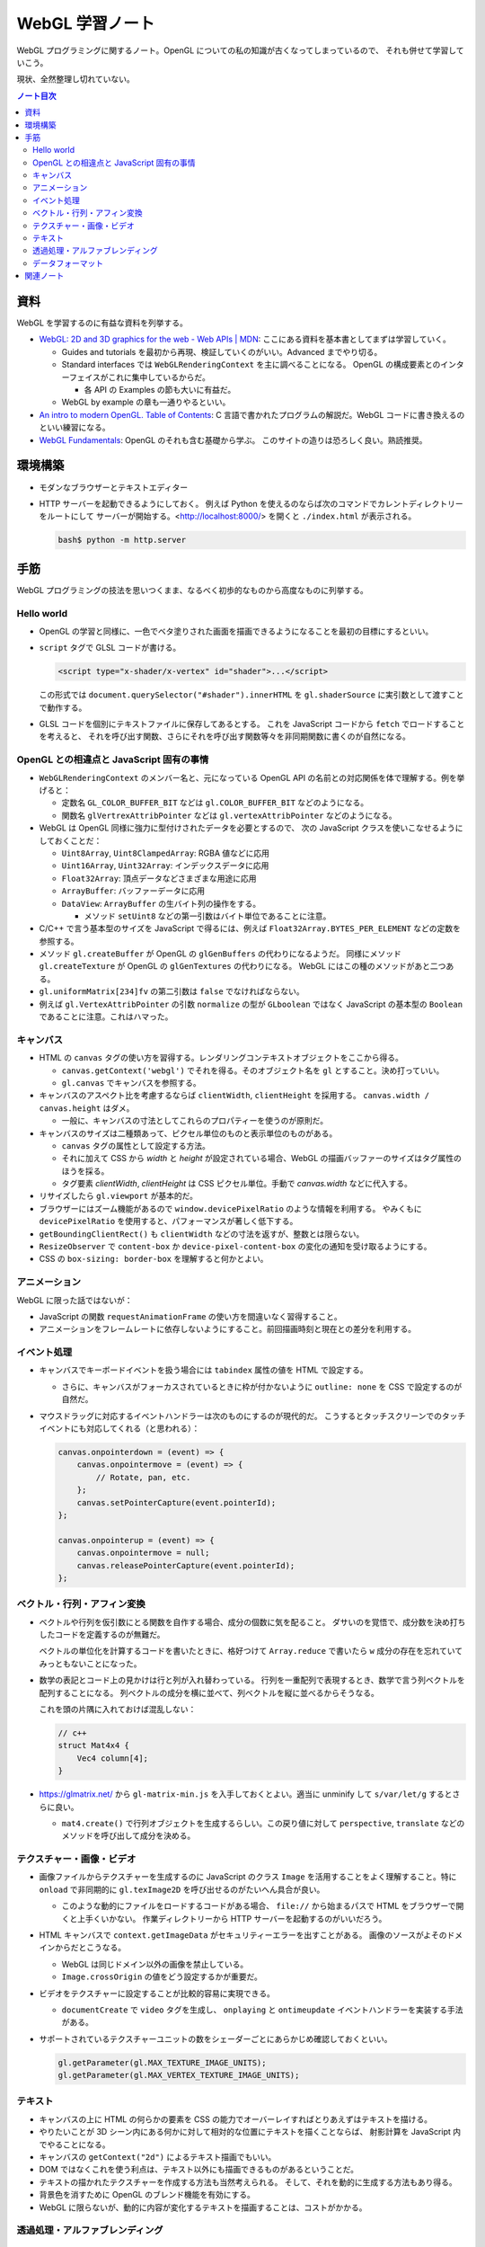 ======================================================================
WebGL 学習ノート
======================================================================

WebGL プログラミングに関するノート。OpenGL についての私の知識が古くなってしまっているので、
それも併せて学習していこう。

現状、全然整理し切れていない。

.. contents:: ノート目次

資料
======================================================================

WebGL を学習するのに有益な資料を列挙する。

* `WebGL: 2D and 3D graphics for the web - Web APIs \|
  MDN <https://developer.mozilla.org/en-US/docs/Web/API/WebGL_API>`__:
  ここにある資料を基本書としてまずは学習していく。

  * Guides and tutorials を最初から再現、検証していくのがいい。Advanced までやり切る。
  * Standard interfaces では ``WebGLRenderingContext`` を主に調べることになる。
    OpenGL の構成要素とのインターフェイスがこれに集中しているからだ。

    * 各 API の Examples の節も大いに有益だ。

  * WebGL by example の章も一通りやるといい。

* `An intro to modern OpenGL. Table of Contents <https://duriansoftware.com/joe/an-intro-to-modern-opengl.-table-of-contents>`__:
  C 言語で書かれたプログラムの解説だ。WebGL
  コードに書き換えるのといい練習になる。
* `WebGL Fundamentals <https://webglfundamentals.org/>`__: OpenGL のそれも含む基礎から学ぶ。
  このサイトの造りは恐ろしく良い。熟読推奨。

環境構築
======================================================================

* モダンなブラウザーとテキストエディター
* HTTP サーバーを起動できるようにしておく。
  例えば Python を使えるのならば次のコマンドでカレントディレクトリーをルートにして
  サーバーが開始する。<http://localhost:8000/> を開くと ``./index.html`` が表示される。

  .. code:: console

     bash$ python -m http.server

手筋
======================================================================

WebGL プログラミングの技法を思いつくまま、なるべく初歩的なものから高度なものに列挙する。

Hello world
----------------------------------------------------------------------

* OpenGL の学習と同様に、一色でベタ塗りされた画面を描画できるようになることを最初の目標にするといい。
* ``script`` タグで GLSL コードが書ける。

  .. code:: html

     <script type="x-shader/x-vertex" id="shader">...</script>

  この形式では ``document.querySelector("#shader").innerHTML`` を
  ``gl.shaderSource`` に実引数として渡すことで動作する。

* GLSL コードを個別にテキストファイルに保存してあるとする。
  これを JavaScript コードから ``fetch`` でロードすることを考えると、
  それを呼び出す関数、さらにそれを呼び出す関数等々を非同期関数に書くのが自然になる。

OpenGL との相違点と JavaScript 固有の事情
----------------------------------------------------------------------

* ``WebGLRenderingContext`` のメンバー名と、元になっている OpenGL API
  の名前との対応関係を体で理解する。例を挙げると：

  * 定数名 ``GL_COLOR_BUFFER_BIT`` などは ``gl.COLOR_BUFFER_BIT``
    などのようになる。
  * 関数名 ``glVertrexAttribPointer`` などは
    ``gl.vertexAttribPointer`` などのようになる。

* WebGL は OpenGL 同様に強力に型付けされたデータを必要とするので、
  次の JavaScript クラスを使いこなせるようにしておくことだ：

  * ``Uint8Array``, ``Uint8ClampedArray``: RGBA 値などに応用
  * ``Uint16Array``, ``Uint32Array``: インデックスデータに応用
  * ``Float32Array``: 頂点データなどさまざまな用途に応用
  * ``ArrayBuffer``: バッファーデータに応用
  * ``DataView``: ``ArrayBuffer`` の生バイト列の操作をする。

    * メソッド ``setUint8`` などの第一引数はバイト単位であることに注意。

* C/C++ で言う基本型のサイズを JavaScript で得るには、例えば
  ``Float32Array.BYTES_PER_ELEMENT`` などの定数を参照する。
* メソッド ``gl.createBuffer`` が OpenGL の ``glGenBuffers`` の代わりになるようだ。
  同様にメソッド ``gl.createTexture`` が OpenGL の ``glGenTextures`` の代わりになる。
  WebGL にはこの種のメソッドがあと二つある。
* ``gl.uniformMatrix[234]fv`` の第二引数は ``false`` でなければならない。
* 例えば ``gl.VertexAttribPointer`` の引数 ``normalize`` の型が ``GLboolean``
  ではなく JavaScript の基本型の ``Boolean`` であることに注意。これはハマった。

キャンバス
----------------------------------------------------------------------

* HTML の ``canvas`` タグの使い方を習得する。レンダリングコンテキストオブジェクトをここから得る。

  * ``canvas.getContext('webgl')`` でそれを得る。そのオブジェクト名を
    ``gl`` とすること。決め打っていい。
  * ``gl.canvas`` でキャンバスを参照する。

* キャンバスのアスペクト比を考慮するならば ``clientWidth``, ``clientHeight`` を採用する。
  ``canvas.width / canvas.height`` はダメ。

  * 一般に、キャンバスの寸法としてこれらのプロパティーを使うのが原則だ。

* キャンバスのサイズは二種類あって、ピクセル単位のものと表示単位のものがある。

  * ``canvas`` タグの属性として設定する方法。
  * それに加えて CSS から `width` と `height` が設定されている場合、WebGL の描画バッファーのサイズはタグ属性のほうを採る。
  * タグ要素 `clientWidth`, `clientHeight` は CSS ピクセル単位。手動で `canvas.width` などに代入する。

* リサイズしたら ``gl.viewport`` が基本的だ。
* ブラウザーにはズーム機能があるので ``window.devicePixelRatio`` のような情報を利用する。
  やみくもに ``devicePixelRatio`` を使用すると、パフォーマンスが著しく低下する。
* ``getBoundingClientRect()`` も ``clientWidth`` などの寸法を返すが、整数とは限らない。
* ``ResizeObserver`` で ``content-box`` か ``device-pixel-content-box`` の変化の通知を受け取るようにする。
* CSS の ``box-sizing: border-box`` を理解すると何かとよい。

アニメーション
----------------------------------------------------------------------

WebGL に限った話ではないが：

* JavaScript の関数 ``requestAnimationFrame`` の使い方を間違いなく習得すること。
* アニメーションをフレームレートに依存しないようにすること。前回描画時刻と現在との差分を利用する。

イベント処理
----------------------------------------------------------------------

* キャンバスでキーボードイベントを扱う場合には ``tabindex`` 属性の値を HTML で設定する。

  * さらに、キャンバスがフォーカスされているときに枠が付かないように
    ``outline: none`` を CSS で設定するのが自然だ。

* マウスドラッグに対応するイベントハンドラーは次のものにするのが現代的だ。
  こうするとタッチスクリーンでのタッチイベントにも対応してくれる（と思われる）：

  .. code:: javascript

     canvas.onpointerdown = (event) => {
         canvas.onpointermove = (event) => {
             // Rotate, pan, etc.
         };
         canvas.setPointerCapture(event.pointerId);
     };

     canvas.onpointerup = (event) => {
         canvas.onpointermove = null;
         canvas.releasePointerCapture(event.pointerId);
     };

ベクトル・行列・アフィン変換
----------------------------------------------------------------------

* ベクトルや行列を仮引数にとる関数を自作する場合、成分の個数に気を配ること。
  ダサいのを覚悟で、成分数を決め打ちしたコードを定義するのが無難だ。

  ベクトルの単位化を計算するコードを書いたときに、格好つけて
  ``Array.reduce`` で書いたら ``w`` 成分の存在を忘れていてみっともないことになった。
* 数学の表記とコード上の見かけは行と列が入れ替わっている。
  行列を一重配列で表現するとき、数学で言う列ベクトルを配列することになる。
  列ベクトルの成分を横に並べて、列ベクトルを縦に並べるからそうなる。

  これを頭の片隅に入れておけば混乱しない：

  .. code:: c++

     // c++
     struct Mat4x4 {
         Vec4 column[4];
     }

* https://glmatrix.net/ から ``gl-matrix-min.js``
  を入手しておくとよい。適当に unminify して ``s/var/let/g``
  するとさらに良い。

  * ``mat4.create()`` で行列オブジェクトを生成するらしい。この戻り値に対して
    ``perspective``, ``translate`` などのメソッドを呼び出して成分を決める。

テクスチャー・画像・ビデオ
----------------------------------------------------------------------

* 画像ファイルからテクスチャーを生成するのに JavaScript のクラス
  ``Image`` を活用することをよく理解すること。特に ``onload``
  で非同期的に ``gl.texImage2D`` を呼び出せるのがたいへん具合が良い。

  * このような動的にファイルをロードするコードがある場合、
    ``file://`` から始まるパスで HTML をブラウザーで開くと上手くいかない。
    作業ディレクトリーから HTTP サーバーを起動するのがいいだろう。

* HTML キャンバスで ``context.getImageData`` がセキュリティーエラーを出すことがある。
  画像のソースがよそのドメインからだとこうなる。

  * WebGL は同じドメイン以外の画像を禁止している。
  * ``Image.crossOrigin`` の値をどう設定するかが重要だ。

* ビデオをテクスチャーに設定することが比較的容易に実現できる。

  * ``documentCreate`` で ``video`` タグを生成し、
    ``onplaying`` と ``ontimeupdate`` イベントハンドラーを実装する手法がある。

* サポートされているテクスチャーユニットの数をシェーダーごとにあらかじめ確認しておくといい。

  .. code:: javascript

     gl.getParameter(gl.MAX_TEXTURE_IMAGE_UNITS);
     gl.getParameter(gl.MAX_VERTEX_TEXTURE_IMAGE_UNITS);

テキスト
----------------------------------------------------------------------

* キャンバスの上に HTML の何らかの要素を CSS の能力でオーバーレイすればとりあえずはテキストを描ける。
* やりたいことが 3D シーン内にある何かに対して相対的な位置にテキストを描くことならば、
  射影計算を JavaScript 内でやることになる。
* キャンバスの ``getContext("2d")`` によるテキスト描画でもいい。
* DOM ではなくこれを使う利点は、テキスト以外にも描画できるものがあるということだ。
* テキストの描かれたテクスチャーを作成する方法も当然考えられる。
  そして、それを動的に生成する方法もあり得る。
* 背景色を消すために OpenGL のブレンド機能を有効にする。
* WebGL に限らないが、動的に内容が変化するテキストを描画することは、コストがかかる。

透過処理・アルファブレンディング
----------------------------------------------------------------------

.. todo::

   書くことがあるはずだ。

データフォーマット
----------------------------------------------------------------------

.. todo::

   実装が完全であるとは保証されていないが、Blender の ``.obj`` ファイルや ``.mtl`` ファイルを解析して
   JavaScript オブジェクトに変換するライブラリーがあるらしい。

関連ノート
======================================================================

* :doc:`/haverbeke18/index`: 三周くらい読めば JavaScript プログラミングは大丈夫。
* :doc:`/angel05/index`: 古い OpenGL の概念がどれくらい生き残っているのかを確かめられる。
